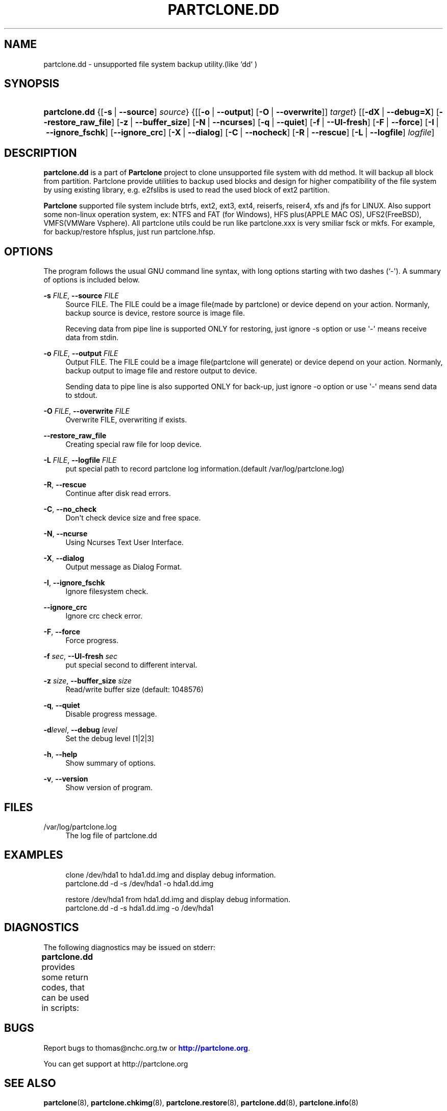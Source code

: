 '\" t
.\"     Title: PARTCLONE.DD
.\"    Author: Yu-Chin Tsai <thomas@nchc.org.tw>
.\" Generator: DocBook XSL Stylesheets vsnapshot <http://docbook.sf.net/>
.\"      Date: 06/12/2021
.\"    Manual: Partclone User Manual
.\"    Source: partclone.dd
.\"  Language: English
.\"
.TH "PARTCLONE\&.DD" "8" "06/12/2021" "partclone.dd" "Partclone User Manual"
.\" -----------------------------------------------------------------
.\" * Define some portability stuff
.\" -----------------------------------------------------------------
.\" ~~~~~~~~~~~~~~~~~~~~~~~~~~~~~~~~~~~~~~~~~~~~~~~~~~~~~~~~~~~~~~~~~
.\" http://bugs.debian.org/507673
.\" http://lists.gnu.org/archive/html/groff/2009-02/msg00013.html
.\" ~~~~~~~~~~~~~~~~~~~~~~~~~~~~~~~~~~~~~~~~~~~~~~~~~~~~~~~~~~~~~~~~~
.ie \n(.g .ds Aq \(aq
.el       .ds Aq '
.\" -----------------------------------------------------------------
.\" * set default formatting
.\" -----------------------------------------------------------------
.\" disable hyphenation
.nh
.\" disable justification (adjust text to left margin only)
.ad l
.\" -----------------------------------------------------------------
.\" * MAIN CONTENT STARTS HERE *
.\" -----------------------------------------------------------------
.SH "NAME"
partclone.dd \- unsupported file system backup utility\&.(like `dd` )
.SH "SYNOPSIS"
.HP \w'\fBpartclone\&.dd\fR\ 'u
\fBpartclone\&.dd\fR {[\fB\-s\fR\ |\ \fB\-\-source\fR]\ \fIsource\fR} {[[\fB\-o\fR\ |\ \fB\-\-output\fR]\ [\fB\-O\fR\ |\ \fB\-\-overwrite\fR]]\ \fItarget\fR} [[\fB\-dX\fR\ |\ \fB\-\-debug=X\fR]\ [\fB\-\-restore_raw_file\fR]\ [\fB\-z\fR\ |\ \fB\-\-buffer_size\fR]\ [\fB\-N\fR\ |\ \fB\-\-ncurses\fR]\ [\fB\-q\fR\ |\ \fB\-\-quiet\fR]\ [\fB\-f\fR\ |\ \fB\-\-UI\-fresh\fR]\ [\fB\-F\fR\ |\ \fB\-\-force\fR]\ [\fB\-I\fR\ |\ \fB\-\-ignore_fschk\fR]\ [\fB\-\-ignore_crc\fR]\ [\fB\-X\fR\ |\ \fB\-\-dialog\fR]\ [\fB\-C\fR\ |\ \fB\-\-nocheck\fR]\ [\fB\-R\fR\ |\ \fB\-\-rescue\fR]\ [\fB\-L\fR\ |\ \fB\-\-logfile\fR]\ \fIlogfile\fR]
.SH "DESCRIPTION"
.PP
\fBpartclone\&.dd\fR
is a part of
\fBPartclone\fR
project to clone unsupported file system with dd method\&. It will backup all block from partition\&. Partclone provide utilities to backup used blocks and design for higher compatibility of the file system by using existing library, e\&.g\&. e2fslibs is used to read the used block of ext2 partition\&.
.PP
\fBPartclone\fR
supported file system include btrfs, ext2, ext3, ext4, reiserfs, reiser4, xfs and jfs for LINUX\&. Also support some non\-linux operation system, ex: NTFS and FAT (for Windows), HFS plus(APPLE MAC OS), UFS2(FreeBSD), VMFS(VMWare Vsphere)\&. All partclone utils could be run like partclone\&.xxx is very smiliar fsck or mkfs\&. For example, for backup/restore hfsplus, just run partclone\&.hfsp\&.
.SH "OPTIONS"
.PP
The program follows the usual GNU command line syntax, with long options starting with two dashes (`\-\*(Aq)\&. A summary of options is included below\&.
.PP
\fB\-s \fR\fB\fIFILE\fR\fR, \fB\-\-source \fR\fB\fIFILE\fR\fR
.RS 4
Source FILE\&. The FILE could be a image file(made by partclone) or device depend on your action\&. Normanly, backup source is device, restore source is image file\&.
.sp
Receving data from pipe line is supported ONLY for restoring, just ignore \-s option or use \*(Aq\-\*(Aq means receive data from stdin\&.
.RE
.PP
\fB\-o \fR\fB\fIFILE\fR\fR, \fB\-\-output \fR\fB\fIFILE\fR\fR
.RS 4
Output FILE\&. The FILE could be a image file(partclone will generate) or device depend on your action\&. Normanly, backup output to image file and restore output to device\&.
.sp
Sending data to pipe line is also supported ONLY for back\-up, just ignore \-o option or use \*(Aq\-\*(Aq means send data to stdout\&.
.RE
.PP
\fB\-O \fR\fB\fIFILE\fR\fR, \fB\-\-overwrite \fR\fB\fIFILE\fR\fR
.RS 4
Overwrite FILE, overwriting if exists\&.
.RE
.PP
\fB\-\-restore_raw_file\fR
.RS 4
Creating special raw file for loop device\&.
.RE
.PP
\fB\-L \fR\fB\fIFILE\fR\fR, \fB\-\-logfile \fR\fB\fIFILE\fR\fR
.RS 4
put special path to record partclone log information\&.(default /var/log/partclone\&.log)
.RE
.PP
\fB\-R\fR, \fB\-\-rescue\fR
.RS 4
Continue after disk read errors\&.
.RE
.PP
\fB\-C\fR, \fB\-\-no_check\fR
.RS 4
Don\*(Aqt check device size and free space\&.
.RE
.PP
\fB\-N\fR, \fB\-\-ncurse\fR
.RS 4
Using Ncurses Text User Interface\&.
.RE
.PP
\fB\-X\fR, \fB\-\-dialog\fR
.RS 4
Output message as Dialog Format\&.
.RE
.PP
\fB\-I\fR, \fB\-\-ignore_fschk\fR
.RS 4
Ignore filesystem check\&.
.RE
.PP
\fB\-\-ignore_crc\fR
.RS 4
Ignore crc check error\&.
.RE
.PP
\fB\-F\fR, \fB\-\-force\fR
.RS 4
Force progress\&.
.RE
.PP
\fB\-f \fR\fB\fIsec\fR\fR, \fB\-\-UI\-fresh \fR\fB\fIsec\fR\fR
.RS 4
put special second to different interval\&.
.RE
.PP
\fB\-z \fR\fB\fIsize\fR\fR, \fB\-\-buffer_size \fR\fB\fIsize\fR\fR
.RS 4
Read/write buffer size (default: 1048576)
.RE
.PP
\fB\-q\fR, \fB\-\-quiet\fR
.RS 4
Disable progress message\&.
.RE
.PP
\fB\-d\fR\fB\fIlevel\fR\fR, \fB\-\-debug \fR\fB\fIlevel\fR\fR
.RS 4
Set the debug level [1|2|3]
.RE
.PP
\fB\-h\fR, \fB\-\-help\fR
.RS 4
Show summary of options\&.
.RE
.PP
\fB\-v\fR, \fB\-\-version\fR
.RS 4
Show version of program\&.
.RE
.SH "FILES"
.PP
/var/log/partclone\&.log
.RS 4
The log file of
partclone\&.dd
.RE
.SH "EXAMPLES"
.sp
.if n \{\
.RS 4
.\}
.nf
 clone /dev/hda1 to hda1\&.dd\&.img and display debug information\&.
   partclone\&.dd \-d \-s /dev/hda1 \-o hda1\&.dd\&.img

 restore /dev/hda1 from hda1\&.dd\&.img and display debug information\&.
   partclone\&.dd \-d \-s hda1\&.dd\&.img \-o /dev/hda1
    
.fi
.if n \{\
.RE
.\}
.SH "DIAGNOSTICS"
.PP
The following diagnostics may be issued on
stderr:
.PP
\fBpartclone\&.dd\fR
provides some return codes, that can be used in scripts:
.\" line length increase to cope w/ tbl weirdness
.ll +(\n(LLu * 62u / 100u)
.TS
ll.
\fICode\fR	\fIDiagnostic\fR
T{
\fB0\fR
T}	T{
Program exited successfully\&.
T}
T{
\fB1\fR
T}	T{
Clone or Restore seem failed\&.
T}
.TE
.\" line length decrease back to previous value
.ll -(\n(LLu * 62u / 100u)
.sp
.SH "BUGS"
.PP
Report bugs to thomas@nchc\&.org\&.tw or
\m[blue]\fB\%http://partclone.org\fR\m[]\&.
.PP
You can get support at http://partclone\&.org
.SH "SEE ALSO"
.PP
\fBpartclone\fR(8),
\fBpartclone.chkimg\fR(8),
\fBpartclone.restore\fR(8),
\fBpartclone.dd\fR(8),
\fBpartclone.info\fR(8)
.SH "AUTHOR"
.PP
\fBYu\-Chin Tsai\fR <\&thomas@nchc\&.org\&.tw\&>
.RS 4
.RE
.SH "COPYRIGHT"
.br
Copyright \(co 2007 Yu-Chin Tsai
.br
.PP
This manual page was written for the Debian system (and may be used by others)\&.
.PP
Permission is granted to copy, distribute and/or modify this document under the terms of the GNU General Public License, Version 2 or (at your option) any later version published by the Free Software Foundation\&.
.PP
On Debian systems, the complete text of the GNU General Public License can be found in
/usr/share/common\-licenses/GPL\&.
.sp
